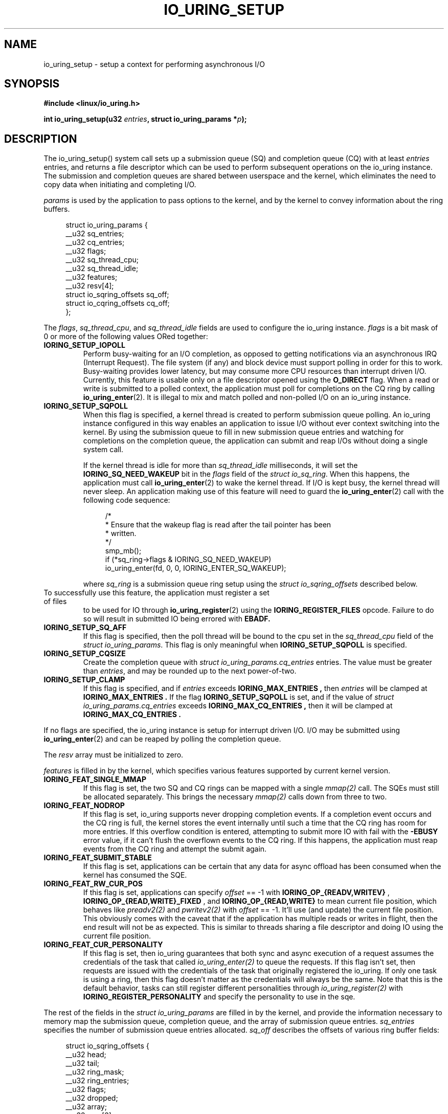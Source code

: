 .\" Copyright (C) 2019 Jens Axboe <axboe@kernel.dk>
.\" Copyright (C) 2019 Jon Corbet <corbet@lwn.net>
.\" Copyright (C) 2019 Red Hat, Inc.
.\"
.\" SPDX-License-Identifier: LGPL-2.0-or-later
.\"
.TH IO_URING_SETUP 2 2019-01-29 "Linux" "Linux Programmer's Manual"
.SH NAME
io_uring_setup \- setup a context for performing asynchronous I/O
.SH SYNOPSIS
.nf
.BR "#include <linux/io_uring.h>"
.PP
.BI "int io_uring_setup(u32 " entries ", struct io_uring_params *" p );
.fi
.PP
.SH DESCRIPTION
.PP
The io_uring_setup() system call sets up a submission queue (SQ) and
completion queue (CQ) with at least
.I entries
entries, and returns a file descriptor which can be used to perform
subsequent operations on the io_uring instance.  The submission and
completion queues are shared between userspace and the kernel, which
eliminates the need to copy data when initiating and completing I/O.

.I params
is used by the application to pass options to the kernel, and by the
kernel to convey information about the ring buffers.
.PP
.in +4n
.EX
struct io_uring_params {
    __u32 sq_entries;
    __u32 cq_entries;
    __u32 flags;
    __u32 sq_thread_cpu;
    __u32 sq_thread_idle;
    __u32 features;
    __u32 resv[4];
    struct io_sqring_offsets sq_off;
    struct io_cqring_offsets cq_off;
};
.EE
.in
.PP
The
.IR flags ,
.IR sq_thread_cpu ,
and
.I sq_thread_idle
fields are used to configure the io_uring instance.
.I flags
is a bit mask of 0 or more of the following values ORed
together:
.TP
.B IORING_SETUP_IOPOLL
Perform busy-waiting for an I/O completion, as opposed to getting
notifications via an asynchronous IRQ (Interrupt Request).  The file
system (if any) and block device must support polling in order for
this to work.  Busy-waiting provides lower latency, but may consume
more CPU resources than interrupt driven I/O.  Currently, this feature
is usable only on a file descriptor opened using the
.B O_DIRECT
flag.  When a read or write is submitted to a polled context, the
application must poll for completions on the CQ ring by calling
.BR io_uring_enter (2).
It is illegal to mix and match polled and non-polled I/O on an io_uring
instance.

.TP
.B IORING_SETUP_SQPOLL
When this flag is specified, a kernel thread is created to perform
submission queue polling.  An io_uring instance configured in this way
enables an application to issue I/O without ever context switching
into the kernel.  By using the submission queue to fill in new
submission queue entries and watching for completions on the
completion queue, the application can submit and reap I/Os without
doing a single system call.

If the kernel thread is idle for more than
.I sq_thread_idle
milliseconds, it will set the
.B IORING_SQ_NEED_WAKEUP
bit in the
.I flags
field of the
.IR "struct io_sq_ring" .
When this happens, the application must call
.BR io_uring_enter (2)
to wake the kernel thread.  If I/O is kept busy, the kernel thread
will never sleep.  An application making use of this feature will need
to guard the
.BR io_uring_enter (2)
call with the following code sequence:

.in +4n
.EX
/*
 * Ensure that the wakeup flag is read after the tail pointer has been
 * written.
 */
smp_mb();
if (*sq_ring->flags & IORING_SQ_NEED_WAKEUP)
    io_uring_enter(fd, 0, 0, IORING_ENTER_SQ_WAKEUP);
.EE
.in

where
.I sq_ring
is a submission queue ring setup using the
.I struct io_sqring_offsets
described below.
.TP
.BR
To successfully use this feature, the application must register a set of files
to be used for IO through
.BR io_uring_register (2)
using the
.B IORING_REGISTER_FILES
opcode. Failure to do so will result in submitted IO being errored with
.B EBADF.
.TP
.B IORING_SETUP_SQ_AFF
If this flag is specified, then the poll thread will be bound to the
cpu set in the
.I sq_thread_cpu
field of the
.IR "struct io_uring_params" .
This flag is only meaningful when
.B IORING_SETUP_SQPOLL
is specified.
.TP
.B IORING_SETUP_CQSIZE
Create the completion queue with
.IR "struct io_uring_params.cq_entries"
entries.  The value must be greater than
.IR entries ,
and may be rounded up to the next power-of-two.
.TP
.B IORING_SETUP_CLAMP
If this flag is specified, and if
.IR entries
exceeds
.B IORING_MAX_ENTRIES ,
then
.IR entries
will be clamped at
.B IORING_MAX_ENTRIES .
If the flag
.BR IORING_SETUP_SQPOLL
is set, and if the value of
.IR "struct io_uring_params.cq_entries"
exceeds
.B IORING_MAX_CQ_ENTRIES ,
then it will be clamped at
.B IORING_MAX_CQ_ENTRIES .
.PP
If no flags are specified, the io_uring instance is setup for
interrupt driven I/O.  I/O may be submitted using
.BR io_uring_enter (2)
and can be reaped by polling the completion queue.

The
.I resv
array must be initialized to zero.

.I features
is filled in by the kernel, which specifies various features supported
by current kernel version.
.TP
.B IORING_FEAT_SINGLE_MMAP
If this flag is set, the two SQ and CQ rings can be mapped with a single
.I mmap(2)
call. The SQEs must still be allocated separately. This brings the necessary
.I mmap(2)
calls down from three to two.
.TP
.B IORING_FEAT_NODROP
If this flag is set, io_uring supports never dropping completion events.
If a completion event occurs and the CQ ring is full, the kernel stores
the event internally until such a time that the CQ ring has room for more
entries. If this overflow condition is entered, attempting to submit more
IO with fail with the
.B -EBUSY
error value, if it can't flush the overflown events to the CQ ring. If this
happens, the application must reap events from the CQ ring and attempt the
submit again.
.TP
.B IORING_FEAT_SUBMIT_STABLE
If this flag is set, applications can be certain that any data for
async offload has been consumed when the kernel has consumed the SQE.
.TP
.B IORING_FEAT_RW_CUR_POS
If this flag is set, applications can specify
.I offset
== -1 with
.B IORING_OP_{READV,WRITEV}
,
.B IORING_OP_{READ,WRITE}_FIXED
, and
.B IORING_OP_{READ,WRITE}
to mean current file position, which behaves like
.I preadv2(2)
and
.I pwritev2(2)
with
.I offset
== -1. It'll use (and update) the current file position. This obviously comes
with the caveat that if the application has multiple reads or writes in flight,
then the end result will not be as expected. This is similar to threads sharing
a file descriptor and doing IO using the current file position.
.TP
.B IORING_FEAT_CUR_PERSONALITY
If this flag is set, then io_uring guarantees that both sync and async
execution of a request assumes the credentials of the task that called
.I
io_uring_enter(2)
to queue the requests. If this flag isn't set, then requests are issued with
the credentials of the task that originally registered the io_uring. If only
one task is using a ring, then this flag doesn't matter as the credentials
will always be the same. Note that this is the default behavior, tasks can
still register different personalities through
.I
io_uring_register(2)
with
.B IORING_REGISTER_PERSONALITY
and specify the personality to use in the sqe.

.PP
The rest of the fields in the
.I struct io_uring_params
are filled in by the kernel, and provide the information necessary to
memory map the submission queue, completion queue, and the array of
submission queue entries.
.I sq_entries
specifies the number of submission queue entries allocated.
.I sq_off
describes the offsets of various ring buffer fields:
.PP
.in +4n
.EX
struct io_sqring_offsets {
    __u32 head;
    __u32 tail;
    __u32 ring_mask;
    __u32 ring_entries;
    __u32 flags;
    __u32 dropped;
    __u32 array;
    __u32 resv[3];
};
.EE
.in
.PP
Taken together,
.I sq_entries
and
.I sq_off
provide all of the information necessary for accessing the submission
queue ring buffer and the submission queue entry array.  The
submission queue can be mapped with a call like:
.PP
.in +4n
.EX
ptr = mmap(0, sq_off.array + sq_entries * sizeof(__u32),
           PROT_READ|PROT_WRITE, MAP_SHARED|MAP_POPULATE,
           ring_fd, IORING_OFF_SQ_RING);
.EE
.in
.PP
where
.I sq_off
is the
.I io_sqring_offsets
structure, and
.I ring_fd
is the file descriptor returned from
.BR io_uring_setup (2).
The addition of
.I sq_off.array
to the length of the region accounts for the fact that the ring
located at the end of the data structure.  As an example, the ring
buffer head pointer can be accessed by adding
.I sq_off.head
to the address returned from
.BR mmap (2):
.PP
.in +4n
.EX
head = ptr + sq_off.head;
.EE
.in

The
.I flags
field is used by the kernel to communicate state information to the
application.  Currently, it is used to inform the application when a
call to
.BR io_uring_enter (2)
is necessary.  See the documentation for the
.B IORING_SETUP_SQPOLL
flag above.
The
.I dropped
member is incremented for each invalid submission queue entry
encountered in the ring buffer.

The head and tail track the ring buffer state.  The tail is
incremented by the application when submitting new I/O, and the head
is incremented by the kernel when the I/O has been successfully
submitted.  Determining the index of the head or tail into the ring is
accomplished by applying a mask:
.PP
.in +4n
.EX
index = tail & ring_mask;
.EE
.in
.PP
The array of submission queue entries is mapped with:
.PP
.in +4n
.EX
sqentries = mmap(0, sq_entries * sizeof(struct io_uring_sqe),
                 PROT_READ|PROT_WRITE, MAP_SHARED|MAP_POPULATE,
                 ring_fd, IORING_OFF_SQES);
.EE
.in
.PP
The completion queue is described by
.I cq_entries
and
.I cq_off
shown here:
.PP
.in +4n
.EX
struct io_cqring_offsets {
    __u32 head;
    __u32 tail;
    __u32 ring_mask;
    __u32 ring_entries;
    __u32 overflow;
    __u32 cqes;
    __u32 flags;
    __u32 resv[3];
};
.EE
.in
.PP
The completion queue is simpler, since the entries are not separated
from the queue itself, and can be mapped with:
.PP
.in +4n
.EX
ptr = mmap(0, cq_off.cqes + cq_entries * sizeof(struct io_uring_cqe),
           PROT_READ|PROT_WRITE, MAP_SHARED|MAP_POPULATE, ring_fd,
           IORING_OFF_CQ_RING);
.EE
.in
.PP
Closing the file descriptor returned by
.BR io_uring_setup (2)
will free all resources associated with the io_uring context.
.PP
.SH RETURN VALUE
.BR io_uring_setup (2)
returns a new file descriptor on success.  The application may then
provide the file descriptor in a subsequent
.BR mmap (2)
call to map the submission and completion queues, or to the
.BR io_uring_register (2)
or
.BR io_uring_enter (2)
system calls.

On error, -1 is returned and
.I errno
is set appropriately.
.PP
.SH ERRORS
.TP
.B EFAULT
params is outside your accessible address space.
.TP
.B EINVAL
The resv array contains non-zero data, p.flags contains an unsupported
flag,
.I entries
is out of bounds,
.B IORING_SETUP_SQ_AFF
was specified, but
.B IORING_SETUP_SQPOLL
was not, or
.B IORING_SETUP_CQSIZE
was specified, but
.I io_uring_params.cq_entries
was invalid.
.TP
.B EMFILE
The per-process limit on the number of open file descriptors has been
reached (see the description of
.B RLIMIT_NOFILE
in
.BR getrlimit (2)).
.TP
.B ENFILE
The system-wide limit on the total number of open files has been
reached.
.TP
.B ENOMEM
Insufficient kernel resources are available.
.TP
.B EPERM
.B IORING_SETUP_SQPOLL
was specified, but the effective user ID of the caller did not have sufficient
privileges.
.SH SEE ALSO
.BR io_uring_register (2),
.BR io_uring_enter (2)
